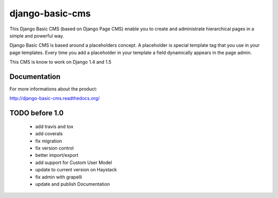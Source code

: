 ================
django-basic-cms
================

This Django Basic CMS (based on Django Page CMS) enable you to create and administrate hierarchical pages in a simple and powerful way.

Django Basic CMS is based around a placeholders concept. A placeholder is special template tag that
you use in your page templates. Every time you add a placeholder in your template  a field
dynamically appears in the page admin.

This CMS is know to work on Django 1.4 and 1.5

.. image:: https://github.com/YD-Technology/django-basic-cms/raw/master/doc/admin-screenshot1.png

Documentation
=============

For more informations about the product:

http://django-basic-cms.readthedocs.org/


TODO before 1.0
===============
 - add travis and tox
 - add coverals
 - fix migration
 - fix version control
 - better import/export
 - add support for Custom User Model
 - update to current version on Haystack
 - fix admin with grapelli
 - update and publish Documentation
